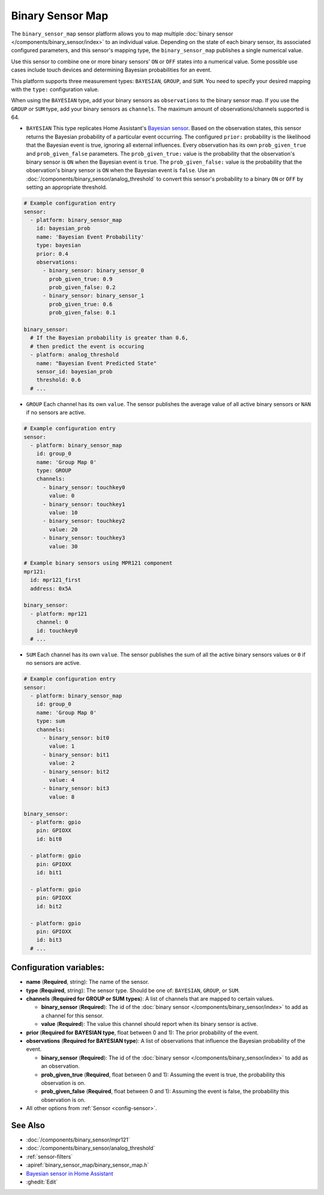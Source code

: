 Binary Sensor Map
=================

.. seo::
    :description: Instructions for setting up a Binary Sensor Map
    :image: binary_sensor_map.jpg

The ``binary_sensor_map`` sensor platform allows you to map multiple :doc:`binary sensor </components/binary_sensor/index>`
to an individual value. Depending on the state of each binary sensor, its associated configured parameters, and this sensor's mapping type,
the ``binary_sensor_map`` publishes a single numerical value.

Use this sensor to combine one or more binary sensors' ``ON`` or ``OFF`` states into a numerical value. Some possible use cases include
touch devices and determining Bayesian probabilities for an event.

This platform supports three measurement types: ``BAYESIAN``, ``GROUP``, and ``SUM``.
You need to specify your desired mapping with the ``type:`` configuration value.

When using the ``BAYESIAN`` type, add your binary sensors as ``observations`` to the binary sensor map.
If you use the ``GROUP`` or ``SUM`` type, add your binary sensors as ``channels``.
The maximum amount of observations/channels supported is 64.

- ``BAYESIAN`` This type replicates Home Assistant's `Bayesian sensor <https://www.home-assistant.io/integrations/bayesian/>`__. Based on the observation states, this sensor returns the Bayesian probability of a particular event occurring. The configured ``prior:`` probability is the likelihood that the Bayesian event is true, ignoring all external influences. Every observation has its own ``prob_given_true`` and ``prob_given_false`` parameters. The ``prob_given_true:`` value is the probability that the observation's binary sensor is ``ON`` when the Bayesian event is ``true``. The ``prob_given_false:`` value is the probability that the observation's binary sensor is ``ON`` when the Bayesian event is ``false``. Use an :doc:`/components/binary_sensor/analog_threshold` to convert this sensor's probability to a binary ``ON`` or ``OFF`` by setting an appropriate threshold.

.. code-block:: yaml

    # Example configuration entry
    sensor:
      - platform: binary_sensor_map
        id: bayesian_prob
        name: 'Bayesian Event Probability'
        type: bayesian
        prior: 0.4
        observations:
          - binary_sensor: binary_sensor_0
            prob_given_true: 0.9
            prob_given_false: 0.2
          - binary_sensor: binary_sensor_1
            prob_given_true: 0.6
            prob_given_false: 0.1

    binary_sensor:
      # If the Bayesian probability is greater than 0.6,
      # then predict the event is occuring
      - platform: analog_threshold
        name: "Bayesian Event Predicted State"
        sensor_id: bayesian_prob
        threshold: 0.6
      # ...

- ``GROUP`` Each channel has its own ``value``. The sensor publishes the average value of all active
  binary sensors or ``NAN`` if no sensors are active.

.. code-block:: yaml

    # Example configuration entry
    sensor:
      - platform: binary_sensor_map
        id: group_0
        name: 'Group Map 0'
        type: GROUP
        channels:
          - binary_sensor: touchkey0
            value: 0
          - binary_sensor: touchkey1
            value: 10
          - binary_sensor: touchkey2
            value: 20
          - binary_sensor: touchkey3
            value: 30

    # Example binary sensors using MPR121 component
    mpr121:
      id: mpr121_first
      address: 0x5A

    binary_sensor:
      - platform: mpr121
        channel: 0
        id: touchkey0
      # ...

- ``SUM`` Each channel has its own ``value``. The sensor publishes the sum of all the active
  binary sensors values or ``0`` if no sensors are active.

.. code-block:: yaml

    # Example configuration entry
    sensor:
      - platform: binary_sensor_map
        id: group_0
        name: 'Group Map 0'
        type: sum
        channels:
          - binary_sensor: bit0
            value: 1
          - binary_sensor: bit1
            value: 2
          - binary_sensor: bit2
            value: 4
          - binary_sensor: bit3
            value: 8

    binary_sensor:
      - platform: gpio
        pin: GPIOXX
        id: bit0

      - platform: gpio
        pin: GPIOXX
        id: bit1

      - platform: gpio
        pin: GPIOXX
        id: bit2

      - platform: gpio
        pin: GPIOXX
        id: bit3
      # ...

Configuration variables:
------------------------

- **name** (**Required**, string): The name of the sensor.
- **type** (**Required**, string): The sensor type. Should be one of: ``BAYESIAN``, ``GROUP``, or ``SUM``.
- **channels** (**Required for GROUP or SUM types**): A list of channels that are mapped to certain values.

  - **binary_sensor** (**Required**): The id of the :doc:`binary sensor </components/binary_sensor/index>`
    to add as a channel for this sensor.
  - **value** (**Required**): The value this channel should report when its binary sensor is active.
- **prior** (**Required for BAYESIAN type**, float between 0 and 1): The prior probability of the event.
- **observations** (**Required for BAYESIAN type**): A list of observations that influence the Bayesian probability of the event.

  - **binary_sensor** (**Required**): The id of the :doc:`binary sensor </components/binary_sensor/index>`
    to add as an observation.
  - **prob_given_true** (**Required**, float between 0 and 1): Assuming the event is true, the probability this observation is on.
  - **prob_given_false** (**Required**, float between 0 and 1): Assuming the event is false, the probability this observation is on.

- All other options from :ref:`Sensor <config-sensor>`.

See Also
--------

- :doc:`/components/binary_sensor/mpr121`
- :doc:`/components/binary_sensor/analog_threshold`
- :ref:`sensor-filters`
- :apiref:`binary_sensor_map/binary_sensor_map.h`
- `Bayesian sensor in Home Assistant <https://www.home-assistant.io/integrations/bayesian/>`__
- :ghedit:`Edit`
